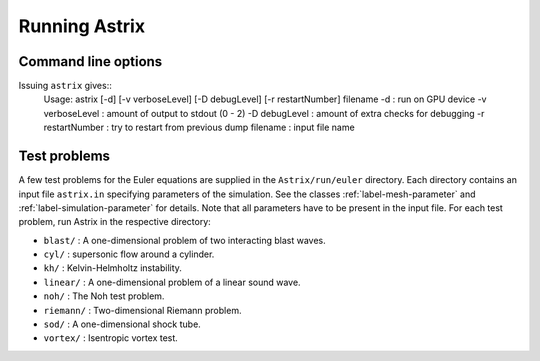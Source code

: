 Running Astrix
=========================

Command line options
-------------------------------

Issuing ``astrix`` gives::
    Usage: astrix [-d] [-v verboseLevel] [-D debugLevel] [-r restartNumber] filename
    -d                       : run on GPU device
    -v verboseLevel  : amount of output to stdout (0 - 2)
    -D debugLevel    : amount of extra checks for debugging
    -r restartNumber : try to restart from previous dump
    filename              : input file name

Test problems
-------------------------------

A few test problems for the Euler equations are supplied in the ``Astrix/run/euler`` directory. Each directory contains an input file ``astrix.in`` specifying parameters of the simulation. See the classes :ref:`label-mesh-parameter` and :ref:`label-simulation-parameter` for details. Note that all parameters have to be present in the input file. For each test problem, run Astrix in the respective directory:


* ``blast/`` : A one-dimensional problem of two interacting blast waves.
* ``cyl/`` : supersonic flow around a cylinder.
* ``kh/`` : Kelvin-Helmholtz instability.
* ``linear/`` : A one-dimensional problem of a linear sound wave.
* ``noh/`` : The Noh test problem.
* ``riemann/`` : Two-dimensional Riemann problem.
* ``sod/`` : A one-dimensional shock tube.
* ``vortex/`` : Isentropic vortex test.
